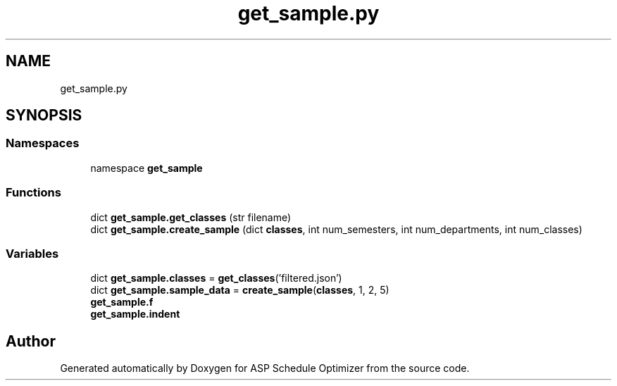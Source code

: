 .TH "get_sample.py" 3 "Version 3" "ASP Schedule Optimizer" \" -*- nroff -*-
.ad l
.nh
.SH NAME
get_sample.py
.SH SYNOPSIS
.br
.PP
.SS "Namespaces"

.in +1c
.ti -1c
.RI "namespace \fBget_sample\fP"
.br
.in -1c
.SS "Functions"

.in +1c
.ti -1c
.RI "dict \fBget_sample\&.get_classes\fP (str filename)"
.br
.ti -1c
.RI "dict \fBget_sample\&.create_sample\fP (dict \fBclasses\fP, int num_semesters, int num_departments, int num_classes)"
.br
.in -1c
.SS "Variables"

.in +1c
.ti -1c
.RI "dict \fBget_sample\&.classes\fP = \fBget_classes\fP('filtered\&.json')"
.br
.ti -1c
.RI "dict \fBget_sample\&.sample_data\fP = \fBcreate_sample\fP(\fBclasses\fP, 1, 2, 5)"
.br
.ti -1c
.RI "\fBget_sample\&.f\fP"
.br
.ti -1c
.RI "\fBget_sample\&.indent\fP"
.br
.in -1c
.SH "Author"
.PP 
Generated automatically by Doxygen for ASP Schedule Optimizer from the source code\&.

